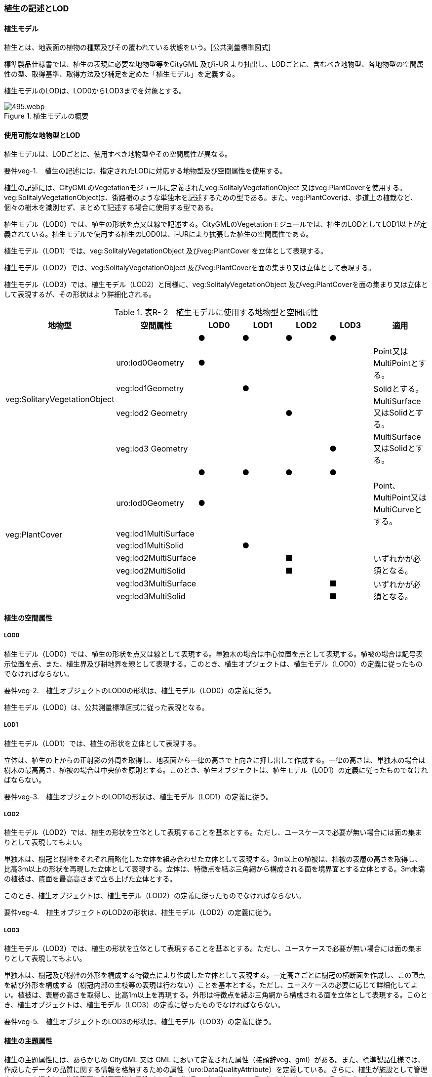 [[tocR_02]]
=== 植生の記述とLOD


==== 植生モデル

植生とは、地表面の植物の種類及びその覆われている状態をいう。[公共測量標準図式]

標準製品仕様書では、植生の表現に必要な地物型等をCityGML 及びi-UR より抽出し、LODごとに、含むべき地物型、各地物型の空間属性の型、取得基準、取得方法及び補足を定めた「植生モデル」を定義する。

植生モデルのLODは、LOD0からLOD3までを対象とする。

.植生モデルの概要
image::images/495.webp.png[]


==== 使用可能な地物型とLOD

植生モデルは、LODごとに、使用すべき地物型やその空間属性が異なる。

****
要件veg-1.　植生の記述には、指定されたLODに対応する地物型及び空間属性を使用する。
****

植生の記述には、CityGMLのVegetationモジュールに定義されたveg:SolitalyVegetationObject 又はveg:PlantCoverを使用する。veg:SolitalyVegetationObjectは、街路樹のような単独木を記述するための型である。また、veg:PlantCoverは、歩道上の植栽など、個々の樹木を識別せず、まとめて記述する場合に使用する型である。

植生モデル（LOD0）では、植生の形状を点又は線で記述する。CityGMLのVegetationモジュールでは、植生のLODとしてLOD1以上が定義されている。植生モデルで使用する植生のLOD0は、i-URにより拡張した植生の空間属性である。

植生モデル（LOD1）では、veg:SolitalyVegetationObject 及びveg:PlantCover を立体として表現する。

植生モデル（LOD2）では、veg:SolitalyVegetationObject 及びveg:PlantCoverを面の集まり又は立体として表現する。

植生モデル（LOD3）では、植生モデル（LOD2）と同様に、veg:SolitalyVegetationObject 及びveg:PlantCoverを面の集まり又は立体として表現するが、その形状はより詳細化される。

[cols=7]
.表R- 2　植生モデルに使用する地物型と空間属性
|===
^h| 地物型 ^h| 空間属性 ^h| LOD0 ^h| LOD1 ^h| LOD2 ^h| LOD3 ^h| 適用
.5+| veg:SolitaryVegetationObject | ^| ● ^| ● ^| ● ^| ● |
| uro:lod0Geometry ^| ● ^| ^| ^| | Point又は MultiPointとする。
| veg:lod1Geometry ^| ^| ● ^| ^| | Solidとする。
| veg:lod2 Geometry ^| ^| ^| ● ^| | MultiSurface又はSolidとする。
| veg:lod3 Geometry ^| ^| ^| ^| ● | MultiSurface又はSolidとする。
.8+| veg:PlantCover | ^| ● ^| ● ^| ● ^| ● |
| uro:lod0Geometry ^| ● ^| ^| ^| | Point、 MultiPoint又はMultiCurveとする。
| veg:lod1MultiSurface ^| ^| ^| ^| |
| veg:lod1MultiSolid ^| ^| ● ^| ^| |
| veg:lod2MultiSurface ^| ^| ^| ■ ^| .2+| いずれかが必須となる。
| veg:lod2MultiSolid ^| ^| ^| ■ ^|
| veg:lod3MultiSurface ^| ^| ^| ^| ■ .2+| いずれかが必須となる。
| veg:lod3MultiSolid ^| ^| ^| ^| ■

|===


==== 植生の空間属性

===== LOD0

植生モデル（LOD0）では、植生の形状を点又は線として表現する。単独木の場合は中心位置を点として表現する。植被の場合は記号表示位置を点、また、植生界及び耕地界を線として表現する。このとき、植生オブジェクトは、植生モデル（LOD0）の定義に従ったものでなければならない。

****
要件veg-2.　植生オブジェクトのLOD0の形状は、植生モデル（LOD0）の定義に従う。
****

植生モデル（LOD0）は、公共測量標準図式に従った表現となる。

===== LOD1

植生モデル（LOD1）では、植生の形状を立体として表現する。

立体は、植生の上からの正射影の外周を取得し、地表面から一律の高さで上向きに押し出して作成する。一律の高さは、単独木の場合は樹木の最高高さ、植被の場合は中央値を原則とする。このとき、植生オブジェクトは、植生モデル（LOD1）の定義に従ったものでなければならない。

****
要件veg-3.　植生オブジェクトのLOD1の形状は、植生モデル（LOD1）の定義に従う。
****

===== LOD2

植生モデル（LOD2）では、植生の形状を立体として表現することを基本とする。ただし、ユースケースで必要が無い場合には面の集まりとして表現してもよい。

単独木は、樹冠と樹幹をそれぞれ簡略化した立体を組み合わせた立体として表現する。3m以上の植被は、植被の表層の高さを取得し、比高3m以上の形状を再現した立体として表現する。立体は、特徴点を結ぶ三角網から構成される面を境界面とする立体とする。3m未満の植被は、底面を最高高さまで立ち上げた立体とする。

このとき、植生オブジェクトは、植生モデル（LOD2）の定義に従ったものでなければならない。

****
要件veg-4.　植生オブジェクトのLOD2の形状は、植生モデル（LOD2）の定義に従う。
****

===== LOD3

植生モデル（LOD3）では、植生の形状を立体として表現することを基本とする。ただし、ユースケースで必要が無い場合には面の集まりとして表現してもよい。

単独木は、樹冠及び樹幹の外形を構成する特徴点により作成した立体として表現する。一定高さごとに樹冠の横断面を作成し、この頂点を結び外形を構成する（樹冠内部の主枝等の表現は行わない）ことを基本とする。ただし、ユースケースの必要に応じて詳細化してよい。植被は、表層の高さを取得し、比高1m以上を再現する。外形は特徴点を結ぶ三角網から構成される面を立体として表現する。このとき、植生オブジェクトは、植生モデル（LOD3）の定義に従ったものでなければならない。

****
要件veg-5.　植生オブジェクトのLOD3の形状は、植生モデル（LOD3）の定義に従う。
****


==== 植生の主題属性

植生の主題属性には、あらかじめ CityGML 又は GML において定義された属性（接頭辞veg、gml）がある。また、標準製品仕様では、作成したデータの品質に関する情報を格納するための属性（uro:DataQualityAttribute）を定義している。さらに、植生が施設として管理されている場合に、施設管理に利用可能な属性（uro:FacilityTypeAttribute、uro:FaclityIdAttribute、uro:FacilityAttribute）ももつことができる。また、数値地形図との互換性を保つための情報（uro:vegDmAttribute）ももつことができる。

===== gml:name

gml:nameは、樹木を識別する名称であり、道路台帳の一部として整備される植栽台帳や街路樹台帳において付番された管理番号を示す。

===== データ品質属性（uro:DataQualityAttribute）

使用した原典資料やそれに基づくデータの品質、また、採用したLODは、データセットのメタデータに記録できる。ただし、データセット全体に対して一つのメタデータを作成することが基本となり、個々の都市オブジェクトの品質を記録することは困難である。

そこで、標準製品仕様書では、個々のデータに対してデータ品質に関する情報を記述するための属性として、「データ品質属性」（uro:DataQualityAttribute）を定義している。データ品質属性は、属性としてデータ作成に使用した原典資料の地図情報レベル、その他原典資料の諸元及び精緻化したLODをもつ。

3D都市モデルに含まれる全ての植生オブジェクトは、このデータ品質属性を必ず作成しなければならない。

===== 形状から算出可能な主題属性

veg:SolitalyVegetationObjectの主題属性veg:class、veg:height、veg:trunkDiamiter、veg:crownDiamiter、及びveg:PlantCoverの主題属性veg:averageHeightは、植栽台帳や街路樹台帳から取得することを基本とする。ただし、これらの原典資料が得られない場合には、veg:SolitalyVegetationObjectの主題属性veg:class、veg:height、veg:trunkDiamiter、veg:crownDiamiter、及びveg:PlantCoverの主題属性veg:averageHeightを、作成した幾何オブジェクトから算出した値を取得する。

===== 施設管理のための属性

施設管理のための属性は、港湾施設及び漁港施設、河川管理施設や公園管理施設等の施設管理に必要な情報を定義した属性である。施設管理のための属性は以下のデータ型を用いて記述する。

(1) 施設分類属性（uro:FacilityTypeAttribute）

uro:FacilityTypeAttributeは、各分野で定める施設の区分を記述するためのデータ型である。CityGMLは、地物型を物体としての性質に着目して定義し、機能や用途は属性で区分している。例えば、「単独木（veg: SolitalyVegetationObject）」という地物型を定義し、veg:functionにより「常緑/針葉」や「落葉/広葉」などを区分している。これにより、都市に存在する様々な地物を、分野を問わず網羅的に、かつ、矛盾が無く表現することを目指している。一方、各分野には独自の施設の区分がある。この区分は当該分野での施設管理に必要な情報であるが、CityGMLの地物型の区分とは一致しない。そこで、これらの地物型に分野独自の区分を付与するためにこのデータ型を用いる。uro:FacilityTypeAttributeは、二つの属性をもつ。uro:classは分野を特定するための属性である。またuro:functionは、uro:classにより特定した分野における施設の区分を示す。

標準製品仕様書では、港湾施設、漁港施設及び公園施設については標準製品仕様書においてuro:functionの区分が示されている。その他の区分についてはuro:classへの分野の追加も含め、拡張製品仕様書において拡張できる。

(2) 施設識別属性（uro:FacilityIdAttribute）

uro:FacilityIdAttributeは、施設の位置を特定する情報及び施設を識別する情報を記述するためのデータ型である。uro:FacilityIdAttributeは、施設を識別するための情報として、識別子（uro:id）や正式な名称以外の呼称（uro:alternativeName）に加え、施設の位置を示すための、都道府県（uro:prefecture）、市区町村（uro:city）及び開始位置の経緯度（uro:startLat、uro:startLong）を属性としてもつ。また、鉄道上や道路上の施設については、路線や距離標での位置特定のための属性（uro:route、uro:startPost、uro:endPost）を使用できる。

なお、河川管理施設の場合は、uro:FacilityIdAttributeを継承するuro:RiverFacilityIdAttributeを使用する。これにより、左右岸上での位置の情報を記述できる。

(3) 施設詳細属性（uro:FacilityAttribute）

uro:FacilityAttributeは、各分野において施設管理に必要となる情報を記述するためのデータ型である。uro:FacilityAttributeは、抽象クラスであり、これを継承する具象となるデータ型に、施設の区分毎に必要となる情報を属性として定義している。

標準製品仕様書では、港湾施設、漁港施設及び公園施設について、細分した施設の区分ごとにデータ型を定義している。また、施設に関する工事や点検の状況や内容を記述するためのデータ型（uro:MaintenanceHistoryAttribute）を定義している。

===== 数値地形図属性（uro:vegDmAttribute）

公共測量標準図式に従った形状表現に必要な情報を記述するための属性である。LOD0の幾何オブジェクトのほか、数値地形図との互換性を保つために必要な情報が、属性として定義されている。

